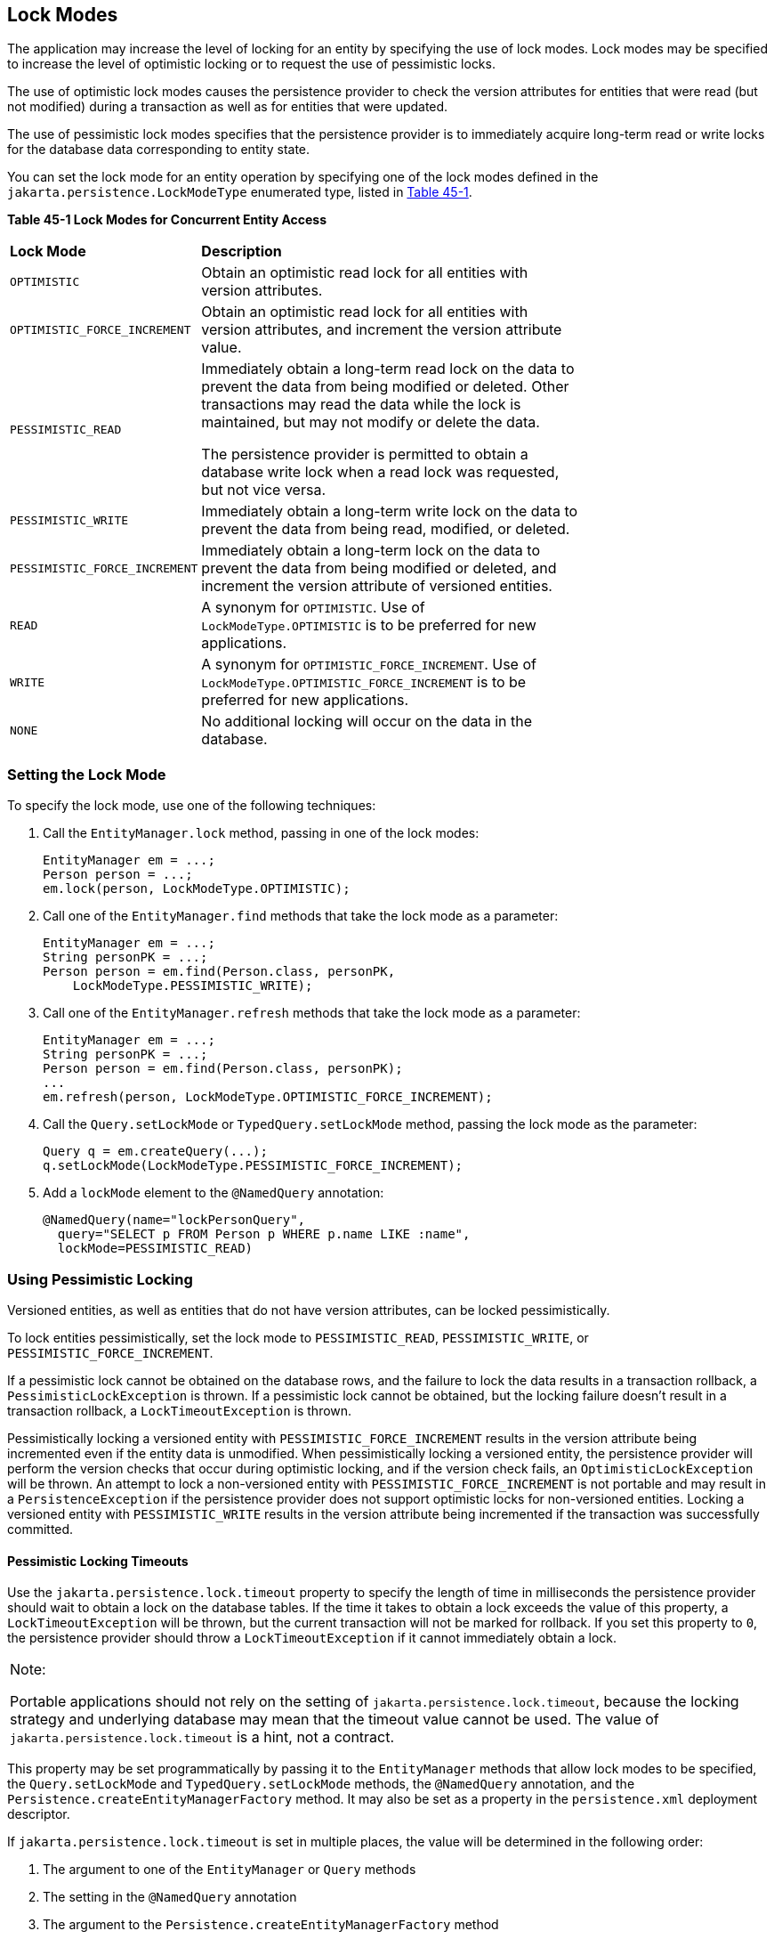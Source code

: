 [[GKJIU]][[lock-modes]]

== Lock Modes

The application may increase the level of locking for an entity by
specifying the use of lock modes. Lock modes may be specified to
increase the level of optimistic locking or to request the use of
pessimistic locks.

The use of optimistic lock modes causes the persistence provider to
check the version attributes for entities that were read (but not
modified) during a transaction as well as for entities that were
updated.

The use of pessimistic lock modes specifies that the persistence
provider is to immediately acquire long-term read or write locks for the
database data corresponding to entity state.

You can set the lock mode for an entity operation by specifying one of
the lock modes defined in the `jakarta.persistence.LockModeType`
enumerated type, listed in link:#GKJIE[Table 45-1].

[[sthref183]][[GKJIE]]

*Table 45-1 Lock Modes for Concurrent Entity Access*

[width="75%",cols="25%,50%"]
|=======================================================================
|*Lock Mode* |*Description*
|`OPTIMISTIC` |Obtain an optimistic read lock for all entities with
version attributes.

|`OPTIMISTIC_FORCE_INCREMENT` |Obtain an optimistic read lock for all
entities with version attributes, and increment the version attribute
value.

|`PESSIMISTIC_READ` a|
Immediately obtain a long-term read lock on the data to prevent the data
from being modified or deleted. Other transactions may read the data
while the lock is maintained, but may not modify or delete the data.

The persistence provider is permitted to obtain a database write lock
when a read lock was requested, but not vice versa.

|`PESSIMISTIC_WRITE` |Immediately obtain a long-term write lock on the
data to prevent the data from being read, modified, or deleted.

|`PESSIMISTIC_FORCE_INCREMENT` |Immediately obtain a long-term lock on
the data to prevent the data from being modified or deleted, and
increment the version attribute of versioned entities.

|`READ` |A synonym for `OPTIMISTIC`. Use of `LockModeType.OPTIMISTIC` is
to be preferred for new applications.

|`WRITE` |A synonym for `OPTIMISTIC_FORCE_INCREMENT`. Use of
`LockModeType.OPTIMISTIC_FORCE_INCREMENT` is to be preferred for new
applications.

|`NONE` |No additional locking will occur on the data in the database.
|=======================================================================


[[GKJIK]][[setting-the-lock-mode]]

=== Setting the Lock Mode

To specify the lock mode, use one of the following techniques:

1.  Call the `EntityManager.lock` method, passing in one of the lock
modes:
+
[source,java]
----
EntityManager em = ...;
Person person = ...;
em.lock(person, LockModeType.OPTIMISTIC);
----
2.  Call one of the `EntityManager.find` methods that take the lock mode
as a parameter:
+
[source,java]
----
EntityManager em = ...;
String personPK = ...;
Person person = em.find(Person.class, personPK,
    LockModeType.PESSIMISTIC_WRITE);
----
3.  Call one of the `EntityManager.refresh` methods that take the lock
mode as a parameter:
+
[source,java]
----
EntityManager em = ...;
String personPK = ...;
Person person = em.find(Person.class, personPK);
...
em.refresh(person, LockModeType.OPTIMISTIC_FORCE_INCREMENT);
----
4.  Call the `Query.setLockMode` or `TypedQuery.setLockMode` method,
passing the lock mode as the parameter:
+
[source,java]
----
Query q = em.createQuery(...);
q.setLockMode(LockModeType.PESSIMISTIC_FORCE_INCREMENT);
----
5.  Add a `lockMode` element to the `@NamedQuery` annotation:
+
[source,java]
----
@NamedQuery(name="lockPersonQuery",
  query="SELECT p FROM Person p WHERE p.name LIKE :name",
  lockMode=PESSIMISTIC_READ)
----

[[GKJIL]][[using-pessimistic-locking]]

=== Using Pessimistic Locking

Versioned entities, as well as entities that do not have version
attributes, can be locked pessimistically.

To lock entities pessimistically, set the lock mode to
`PESSIMISTIC_READ`, `PESSIMISTIC_WRITE`, or
`PESSIMISTIC_FORCE_INCREMENT`.

If a pessimistic lock cannot be obtained on the database rows, and the
failure to lock the data results in a transaction rollback, a
`PessimisticLockException` is thrown. If a pessimistic lock cannot be
obtained, but the locking failure doesn't result in a transaction
rollback, a `LockTimeoutException` is thrown.

Pessimistically locking a versioned entity with
`PESSIMISTIC_FORCE_INCREMENT` results in the version attribute being
incremented even if the entity data is unmodified. When pessimistically
locking a versioned entity, the persistence provider will perform the
version checks that occur during optimistic locking, and if the version
check fails, an `OptimisticLockException` will be thrown. An attempt to
lock a non-versioned entity with `PESSIMISTIC_FORCE_INCREMENT` is not
portable and may result in a `PersistenceException` if the persistence
provider does not support optimistic locks for non-versioned entities.
Locking a versioned entity with `PESSIMISTIC_WRITE` results in the
version attribute being incremented if the transaction was successfully
committed.

[[GKJLQ]][[pessimistic-locking-timeouts]]

==== Pessimistic Locking Timeouts

Use the `jakarta.persistence.lock.timeout` property to specify the length
of time in milliseconds the persistence provider should wait to obtain a
lock on the database tables. If the time it takes to obtain a lock
exceeds the value of this property, a `LockTimeoutException` will be
thrown, but the current transaction will not be marked for rollback. If
you set this property to `0`, the persistence provider should throw a
`LockTimeoutException` if it cannot immediately obtain a lock.


[width="100%",cols="100%",]
|=======================================================================
a|
Note:

Portable applications should not rely on the setting of
`jakarta.persistence.lock.timeout`, because the locking strategy and
underlying database may mean that the timeout value cannot be used. The
value of `jakarta.persistence.lock.timeout` is a hint, not a contract.

|=======================================================================


This property may be set programmatically by passing it to the
`EntityManager` methods that allow lock modes to be specified, the
`Query.setLockMode` and `TypedQuery.setLockMode` methods, the
`@NamedQuery` annotation, and the
`Persistence.createEntityManagerFactory` method. It may also be set as a
property in the `persistence.xml` deployment descriptor.

If `jakarta.persistence.lock.timeout` is set in multiple places, the value
will be determined in the following order:

1.  The argument to one of the `EntityManager` or `Query` methods
2.  The setting in the `@NamedQuery` annotation
3.  The argument to the `Persistence.createEntityManagerFactory` method
4.  The value in the `persistence.xml` deployment descriptor
